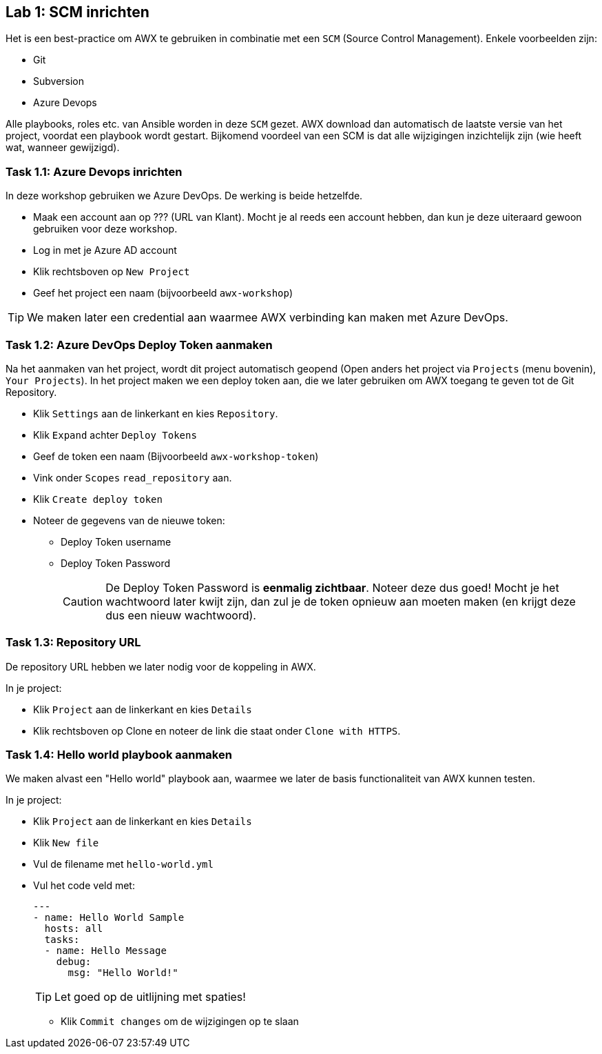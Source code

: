 ## Lab 1: SCM inrichten

Het is een best-practice om AWX te gebruiken in combinatie met een ``SCM`` (Source Control Management). Enkele voorbeelden zijn:

* Git
* Subversion
* Azure Devops

Alle playbooks, roles etc. van Ansible worden in deze ``SCM`` gezet. AWX download dan automatisch de laatste versie van het project, voordat een playbook wordt gestart. Bijkomend voordeel van een SCM is dat alle wijzigingen inzichtelijk zijn (wie heeft wat, wanneer gewijzigd).

### Task 1.1: Azure Devops inrichten

In deze workshop gebruiken we Azure DevOps. De werking is beide hetzelfde. 

* Maak een account aan op ??? (URL van Klant). Mocht je al reeds een account hebben, dan kun je deze uiteraard gewoon gebruiken voor deze workshop. 
* Log in met je Azure AD account
* Klik rechtsboven op ``New Project`` 
* Geef het project een naam (bijvoorbeeld ``awx-workshop``)

TIP: We maken later een credential aan waarmee AWX verbinding kan maken met Azure DevOps.

### Task 1.2: Azure DevOps Deploy Token aanmaken

Na het aanmaken van het project, wordt dit project automatisch geopend (Open anders het project via ``Projects`` (menu bovenin), ``Your Projects``). In het project maken we een deploy token aan, die we later gebruiken om AWX toegang te geven tot de Git Repository.

* Klik ``Settings`` aan de linkerkant en kies ``Repository``.
* Klik ``Expand`` achter ``Deploy Tokens``
* Geef de token een naam (Bijvoorbeeld ``awx-workshop-token``)
* Vink onder ``Scopes`` ``read_repository`` aan.
* Klik ``Create deploy token``
* Noteer de gegevens van de nieuwe token:
** Deploy Token username
** Deploy Token Password
+
CAUTION: De Deploy Token Password is **eenmalig zichtbaar**. Noteer deze dus goed! Mocht je het wachtwoord later kwijt zijn, dan zul je de token opnieuw aan moeten maken (en krijgt deze dus een nieuw wachtwoord).

### Task 1.3: Repository URL

De repository URL hebben we later nodig voor de koppeling in AWX.

In je project:

* Klik ``Project`` aan de linkerkant en kies ``Details``
* Klik rechtsboven op Clone en noteer de link die staat onder ``Clone with HTTPS``.

### Task 1.4: Hello world playbook aanmaken

We maken alvast een "Hello world" playbook aan, waarmee we later de basis functionaliteit van AWX kunnen testen. 

In je project:

* Klik ``Project`` aan de linkerkant en kies ``Details``
* Klik ``New file``
* Vul de filename met ``hello-world.yml``
* Vul het code veld met:
+
[source,role=copypaste]
----
---
- name: Hello World Sample
  hosts: all
  tasks:
  - name: Hello Message
    debug:
      msg: "Hello World!"
----
+
TIP: Let goed op de uitlijning met spaties!
+
====

* Klik ``Commit changes`` om de wijzigingen op te slaan

